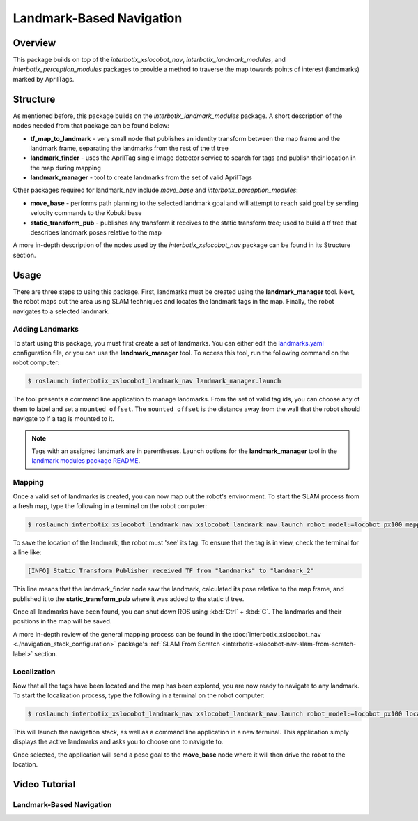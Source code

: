 =========================
Landmark-Based Navigation
=========================

.. raw:: html

    <a href="https://github.com/Interbotix/interbotix_ros_rovers/tree/main/interbotix_ros_xslocobots/examples/interbotix_xslocobot_landmark_nav"
        class="docs-view-on-github-button"
        target="_blank">
        <img src="../_static/GitHub-Mark-Light-32px.png"
            class="docs-view-on-github-button-gh-logo">
        View Package on GitHub
    </a>

Overview
========

This package builds on top of the `interbotix_xslocobot_nav`, `interbotix_landmark_modules`, and
`interbotix_perception_modules` packages to provide a method to traverse the map towards points of
interest (landmarks) marked by AprilTags.

Structure
=========

As mentioned before, this package builds on the `interbotix_landmark_modules` package. A short
description of the nodes needed from that package can be found below:

-   **tf_map_to_landmark** - very small node that publishes an identity transform between the map
    frame and the landmark frame, separating the landmarks from the rest of the tf tree
-   **landmark_finder** - uses the AprilTag single image detector service to search for tags and
    publish their location in the map during mapping
-   **landmark_manager** - tool to create landmarks from the set of valid AprilTags

Other packages required for landmark_nav include `move_base` and `interbotix_perception_modules`:

-   **move_base** - performs path planning to the selected landmark goal and will attempt to reach
    said goal by sending velocity commands to the Kobuki base
-   **static_transform_pub** - publishes any transform it receives to the static transform tree;
    used to build a tf tree that describes landmark poses relative to the map

A more in-depth description of the nodes used by the `interbotix_xslocobot_nav` package can be
found in its Structure section.

Usage
=====

There are three steps to using this package. First, landmarks must be created using the
**landmark_manager** tool. Next, the robot maps out the area using SLAM techniques and locates the
landmark tags in the map. Finally, the robot navigates to a selected landmark.

Adding Landmarks
----------------

To start using this package, you must first create a set of landmarks. You can either edit the
`landmarks.yaml`_ configuration file, or you can use the **landmark_manager** tool. To access this
tool, run the following command on the robot computer:

.. _`landmarks.yaml`: https://github.com/Interbotix/interbotix_ros_rovers/blob/main/interbotix_ros_xslocobots/examples/interbotix_xslocobot_landmark_nav/landmarks/landmarks.yaml

.. code-block:: console

    $ roslaunch interbotix_xslocobot_landmark_nav landmark_manager.launch

.. image:: images/landmark_manager.png
    :width: 70%
    :align: center

The tool presents a command line application to manage landmarks. From the set of valid tag ids,
you can choose any of them to label and set a ``mounted_offset``. The ``mounted_offset`` is the
distance away from the wall that the robot should navigate to if a tag is mounted to it.

.. note::

    Tags with an assigned landmark are in parentheses. Launch options for the
    **landmark_manager** tool in the `landmark modules package README`_.

.. _`landmark modules package README`: https://github.com/Interbotix/interbotix_ros_toolboxes/tree/main/interbotix_common_toolbox/interbotix_landmark_modules#landmark_managerlaunch

Mapping
-------

Once a valid set of landmarks is created, you can now map out the robot's environment. To start the
SLAM process from a fresh map, type the following in a terminal on the robot computer:

.. code-block:: console

    $ roslaunch interbotix_xslocobot_landmark_nav xslocobot_landmark_nav.launch robot_model:=locobot_px100 mapping:=true rtabmap_args:=-d

To save the location of the landmark, the robot must 'see' its tag. To ensure that the tag is in
view, check the terminal for a line like:

.. code-block:: console

    [INFO] Static Transform Publisher received TF from "landmarks" to "landmark_2"

This line means that the landmark_finder node saw the landmark, calculated its pose relative to the
map frame, and published it to the **static_transform_pub** where it was added to the static tf
tree.

Once all landmarks have been found, you can shut down ROS using :kbd:`Ctrl` + :kbd:`C`. The
landmarks and their positions in the map will be saved.

A more in-depth review of the general mapping process can be found in the
:doc:`interbotix_xslocobot_nav <./navigation_stack_configuration>` package's :ref:`SLAM From
Scratch <interbotix-xslocobot-nav-slam-from-scratch-label>` section.

Localization
------------

Now that all the tags have been located and the map has been explored, you are now ready to
navigate to any landmark. To start the localization process, type the following in a terminal on
the robot computer:

.. code-block:: console

    $ roslaunch interbotix_xslocobot_landmark_nav xslocobot_landmark_nav.launch robot_model:=locobot_px100 localization:=true

This will launch the navigation stack, as well as a command line application in a new terminal.
This application simply displays the active landmarks and asks you to choose one to navigate to.

.. image:: images/nav_to_landmark.png
    :width: 70%
    :align: center

Once selected, the application will send a pose goal to the **move_base** node where it will then
drive the robot to the location.

Video Tutorial
==============

Landmark-Based Navigation
-------------------------

.. youtube:: 0F6m-Lb1GrQ
    :align: center
    :width: 70%
